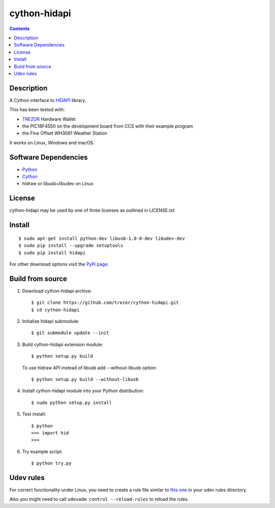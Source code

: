 cython-hidapi
=============

.. image:: https://travis-ci.org/trezor/cython-hidapi.svg?branch=master
    :target: https://travis-ci.org/trezor/cython-hidapi

.. image:: https://ci.appveyor.com/api/projects/status/t6ismmehxcvwp3tq?svg=true
    :target: https://ci.appveyor.com/project/prusnak/cython-hidapi

.. contents::

Description
-----------

A Cython interface to `HIDAPI <https://github.com/signal11/hidapi>`_ library.

This has been tested with:

* `TREZOR <https://trezor.io/>`_ Hardware Wallet
* the PIC18F4550 on the development board from CCS with their example program
* the Fine Offset WH3081 Weather Station

It works on Linux, Windows and macOS.

Software Dependencies
---------------------

* `Python <http://python.org>`_
* `Cython <http://cython.org>`_
* hidraw or libusb+libudev on Linux

License
-------

cython-hidapi may be used by one of three licenses as outlined in LICENSE.txt

Install
-------

::

    $ sudo apt-get install python-dev libusb-1.0-0-dev libudev-dev
    $ sudo pip install --upgrade setuptools
    $ sudo pip install hidapi

For other download options visit the `PyPi page <https://pypi.python.org/pypi/hidapi/>`_.

Build from source
-----------------

1. Download cython-hidapi archive::

    $ git clone https://github.com/trezor/cython-hidapi.git
    $ cd cython-hidapi

2. Initialize hidapi submodule::

    $ git submodule update --init

3. Build cython-hidapi extension module::

    $ python setup.py build

   To use hidraw API instead of libusb add --without-libusb option::

    $ python setup.py build --without-libusb

4. Install cython-hidapi module into your Python distribution::

    $ sudo python setup.py install

5. Test install::

    $ python
    >>> import hid
    >>>

6. Try example script::

    $ python try.py

Udev rules
----------

For correct functionality under Linux, you need to create a rule file similar
to `this one <https://raw.githubusercontent.com/trezor/trezor-common/master/udev/51-trezor.rules>`_
in your udev rules directory.

Also you might need to call ``udevadm control --reload-rules`` to reload the rules.
